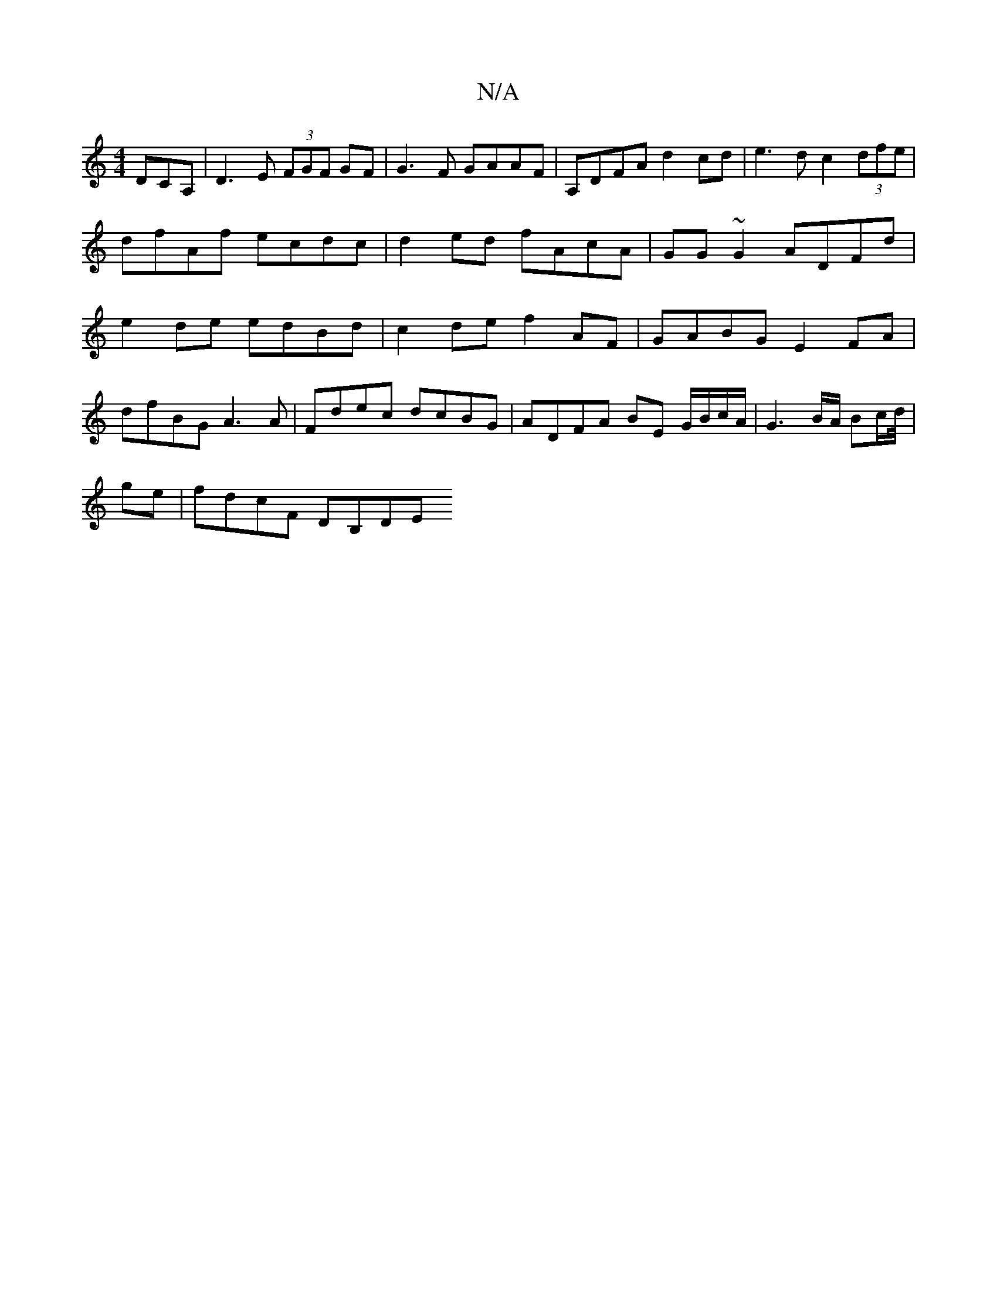 X:1
T:N/A
M:4/4
R:N/A
K:Cmajor
 DCA, | D3E (3FGF GF | G3 F GAAF | A,DFA d2 cd| e3d c2 (3dfe|dfAf ecdc|d2 ed fAcA|GG~G2 ADFd|e2 de edBd|c2de f2AF|GABG E2 FA|
dfBG A3A | Fdec dcBG | ADFA BE G/B/c/A/ | G3 B/A/ Bc/d//|
ge | fdcF DB,DE 